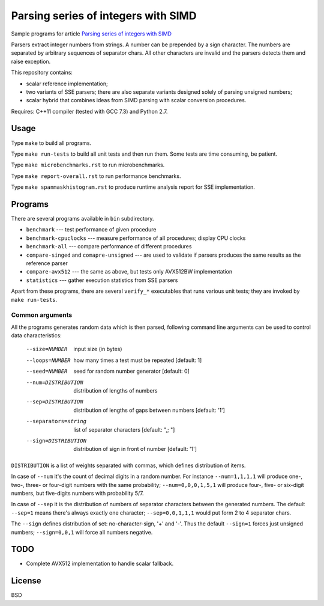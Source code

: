 ================================================================================
                Parsing series of integers with SIMD
================================================================================

Sample programs for article `Parsing series of integers with SIMD`__

__ http://0x80.pl/articles/simd-parsing-int-sequences.html

Parsers extract integer numbers from strings. A number can be prepended by a
sign character. The numbers are separated by arbitrary sequences of separator
chars. All other characters are invalid and the parsers detects them and raise
exception.

This repository contains:

* scalar reference implementation;
* two variants of SSE parsers; there are also separate variants designed
  solely of parsing unsigned numbers;
* scalar hybrid that combines ideas from SIMD parsing with scalar
  conversion procedures.

Requires: C++11 compiler (tested with GCC 7.3) and Python 2.7.


Usage
--------------------------------------------------------------------------------

Type ``make`` to build all programs.

Type ``make run-tests`` to build all unit tests and then run them.
Some tests are time consuming, be patient.

Type ``make microbenchmarks.rst`` to run microbenchmarks.

Type ``make report-overall.rst`` to run performance benchmarks.

Type ``make spanmaskhistogram.rst`` to produce runtime analysis report
for SSE implementation.


Programs
--------------------------------------------------------------------------------

There are several programs available in ``bin`` subdirectory.

* ``benchmark`` --- test performance of given procedure
* ``benchmark-cpuclocks`` --- measure performance of all procedures; display
  CPU clocks
* ``benchmark-all`` --- compare performance of different procedures
* ``compare-singed`` and ``comapre-unsigned`` --- are used to
  validate if parsers produces the same results as the reference
  parser
* ``compare-avx512`` --- the same as above, but tests only
  AVX512BW implementation
* ``statistics`` --- gather execution statistics from SSE parsers

Apart from these programs, there are several ``verify_*`` executables
that runs various unit tests; they are invoked by ``make run-tests``.

Common arguments
~~~~~~~~~~~~~~~~~~~~~~~~~~~~~~~~~~~~~~~~~~~~~~~~~~

All the programs generates random data which is then parsed,
following command line arguments can be used to control data
characteristics:

    --size=NUMBER         input size (in bytes)
    --loops=NUMBER        how many times a test must be repeated [default: 1]
    --seed=NUMBER         seed for random number generator [default: 0]
    --num=DISTRIBUTION    distribution of lengths of numbers
    --sep=DISTRIBUTION    distribution of lengths of gaps between numbers [default: '1']
    --separators=string   list of separator characters [default: ",; "]
    --sign=DISTRIBUTION   distribution of sign in front of number [default: '1']

``DISTRIBUTION`` is a list of weights separated with commas, which defines
distribution of items.

In case of ``--num`` it's the count of decimal digits in a random number.
For instance ``--num=1,1,1,1`` will produce one-, two-, three- or four-digit
numbers with the same probability; ``--num=0,0,0,1,5,1`` will produce four-,
five- or six-digit numbers, but five-digits numbers with probability 5/7.

In case of ``--sep`` it is the distribution of numbers of separator characters
between the generated numbers. The default ``--sep=1`` means there's always
exactly one character; ``--sep=0,0,1,1,1`` would put form 2 to 4 separator chars.

The ``--sign`` defines distribution of set: no-character-sign, '+' and '-'.
Thus the default ``--sign=1`` forces just unsigned numbers; ``--sign=0,0,1``
will force all numbers negative.


TODO
--------------------------------------------------------------------------------

* Complete AVX512 implementation to handle scalar fallback.


License
--------------------------------------------------------------------------------

BSD
